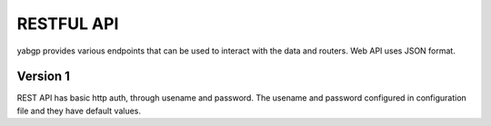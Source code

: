 RESTFUL API
===========

yabgp provides various endpoints that can be used to interact with the data and routers. Web API uses JSON format.

Version 1
~~~~~~~~~

REST API has basic http auth, through usename and password. The usename and password configured in configuration file and they have default values.

.. autoflask:: yabgp.api.app:app
   :undoc-static: